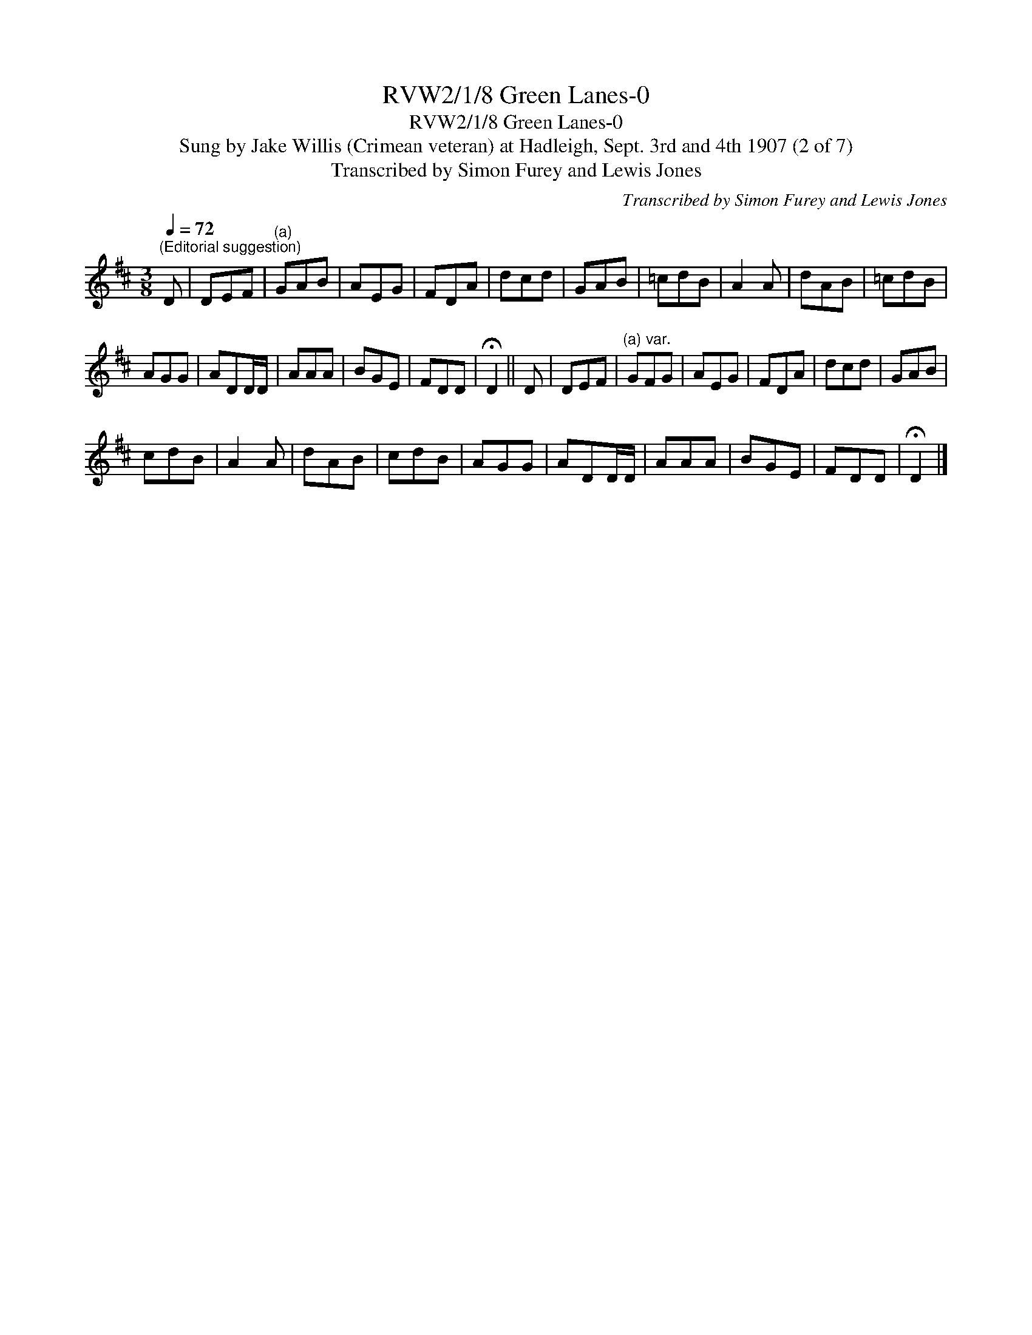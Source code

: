 X:1
T:RVW2/1/8 Green Lanes-0
T:RVW2/1/8 Green Lanes-0
T:Sung by Jake Willis (Crimean veteran) at Hadleigh, Sept. 3rd and 4th 1907 (2 of 7)
T:Transcribed by Simon Furey and Lewis Jones
C:Transcribed by Simon Furey and Lewis Jones
L:1/8
Q:1/4=72
M:3/8
K:D
V:1 treble 
V:1
"^(Editorial suggestion)" D | DEF |"^(a)" GAB | AEG | FDA | dcd | GAB | =cdB | A2 A | dAB | =cdB | %11
 AGG | ADD/D/ | AAA | BGE | FDD | !fermata!D2 || D | DEF |"^(a) var." GFG | AEG | FDA | dcd | GAB | %24
 cdB | A2 A | dAB | cdB | AGG | ADD/D/ | AAA | BGE | FDD | !fermata!D2 |] %34

